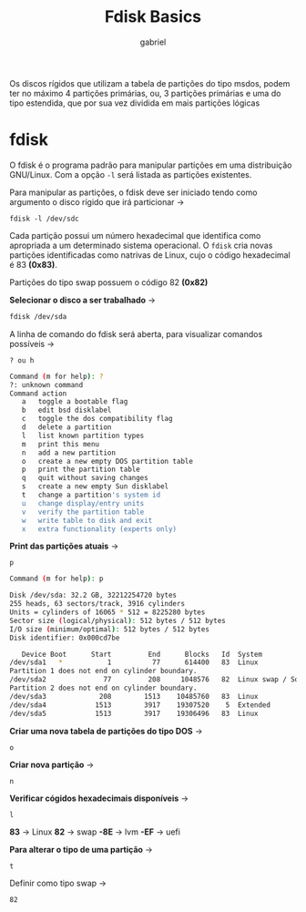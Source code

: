 #+title: Fdisk Basics
#+description: 102.1 (fdisk basic)
#+author: gabriel

Os discos rígidos que utilizam a tabela de partições do tipo msdos, podem ter no máximo 4 partições primárias, ou, 3 partições primárias e uma do tipo estendida, que por sua vez dividida em mais partições lógicas

* fdisk

O fdisk é o programa padrão para manipular partições em uma distribuição GNU/Linux. Com a opção ~-l~ será listada as partições existentes.

Para manipular as partições, o fdisk deve ser iniciado tendo como argumento o disco rígido que irá particionar ->

: fdisk -l /dev/sdc

Cada partição possui um número hexadecimal que identifica como apropriada a um determinado sistema operacional. O ~fdisk~ cria novas partições identificadas como natrivas de Linux, cujo o código hexadecimal é 83 *(0x83)*.

Partições do tipo swap possuem o código 82 *(0x82)*

*Selecionar o disco a ser trabalhado* ->
#+begin_src sh
fdisk /dev/sda
#+end_src

A linha de comando do fdisk será aberta, para visualizar comandos possíveis ->
: ? ou h
#+begin_src sh
Command (m for help): ?
?: unknown command
Command action
   a   toggle a bootable flag
   b   edit bsd disklabel
   c   toggle the dos compatibility flag
   d   delete a partition
   l   list known partition types
   m   print this menu
   n   add a new partition
   o   create a new empty DOS partition table
   p   print the partition table
   q   quit without saving changes
   s   create a new empty Sun disklabel
   t   change a partition's system id
   u   change display/entry units
   v   verify the partition table
   w   write table to disk and exit
   x   extra functionality (experts only)
#+end_src

*Print das partições atuais* ->
: p
#+begin_src sh
Command (m for help): p

Disk /dev/sda: 32.2 GB, 32212254720 bytes
255 heads, 63 sectors/track, 3916 cylinders
Units = cylinders of 16065 * 512 = 8225280 bytes
Sector size (logical/physical): 512 bytes / 512 bytes
I/O size (minimum/optimal): 512 bytes / 512 bytes
Disk identifier: 0x000cd7be

   Device Boot      Start         End      Blocks   Id  System
/dev/sda1   *           1          77      614400   83  Linux
Partition 1 does not end on cylinder boundary.
/dev/sda2              77         208     1048576   82  Linux swap / Solaris
Partition 2 does not end on cylinder boundary.
/dev/sda3             208        1513    10485760   83  Linux
/dev/sda4            1513        3917    19307520    5  Extended
/dev/sda5            1513        3917    19306496   83  Linux
#+end_src

*Criar uma nova tabela de partições do tipo DOS* ->
: o

*Criar nova partição* ->
: n

*Verificar cógidos hexadecimais disponíveis* ->
: l

*83* -> Linux
*82* -> swap
*-8E* -> lvm
*-EF* -> uefi

*Para alterar o tipo de uma partição* ->
: t

Definir como tipo swap ->
: 82
